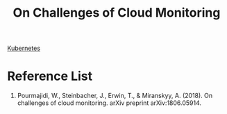 :PROPERTIES:
:ID:       e3a5986f-2ff5-4a8e-a194-008edb9c50ec
:END:
#+title: On Challenges of Cloud Monitoring
#+filetags:

[[id:b60301a4-574f-43ee-a864-15f5793ea990][Kubernetes]]
* Reference List
1. Pourmajidi, W., Steinbacher, J., Erwin, T., & Miranskyy, A. (2018). On challenges of cloud monitoring. arXiv preprint arXiv:1806.05914.
